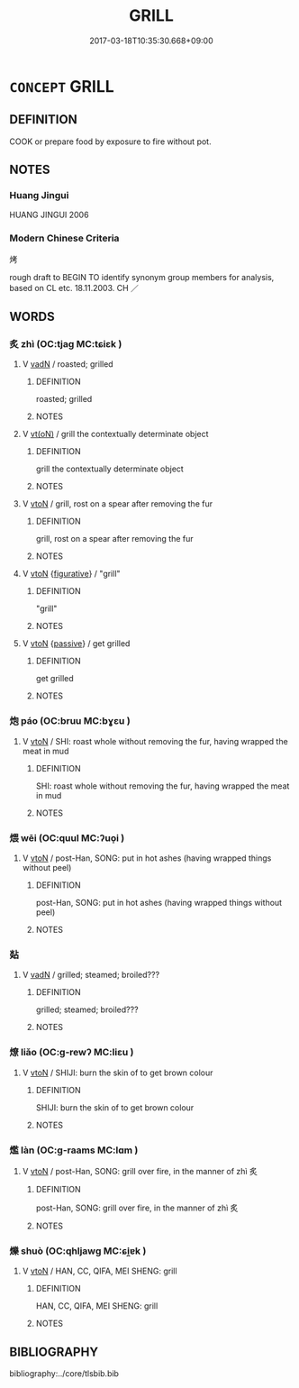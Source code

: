 # -*- mode: mandoku-tls-view -*-
#+TITLE: GRILL
#+DATE: 2017-03-18T10:35:30.668+09:00        
#+STARTUP: content
* =CONCEPT= GRILL
:PROPERTIES:
:CUSTOM_ID: uuid-9a909e97-b33d-4e8a-977d-8cfaec2a833d
:TR_ZH: 烤
:END:
** DEFINITION

COOK or prepare food by exposure to fire without pot.

** NOTES

*** Huang Jingui
HUANG JINGUI 2006

*** Modern Chinese Criteria
烤

rough draft to BEGIN TO identify synonym group members for analysis, based on CL etc. 18.11.2003. CH ／

** WORDS
   :PROPERTIES:
   :VISIBILITY: children
   :END:
*** 炙 zhì (OC:tjaɡ MC:tɕiɛk )
:PROPERTIES:
:CUSTOM_ID: uuid-25658ce2-b712-4511-88f4-bba38d9263d9
:Char+: 炙(86,4/8) 
:GY_IDS+: uuid-0b0b8794-ed33-4699-b476-e1c7c94201bb
:PY+: zhì     
:OC+: tjaɡ     
:MC+: tɕiɛk     
:END: 
**** V [[tls:syn-func::#uuid-fed035db-e7bd-4d23-bd05-9698b26e38f9][vadN]] / roasted; grilled
:PROPERTIES:
:CUSTOM_ID: uuid-f58e9573-b7e4-4a71-a39e-5c0ce426c317
:END:
****** DEFINITION

roasted; grilled

****** NOTES

**** V [[tls:syn-func::#uuid-e64a7a95-b54b-4c94-9d6d-f55dbf079701][vt(oN)]] / grill the contextually determinate object
:PROPERTIES:
:CUSTOM_ID: uuid-d65c1ceb-9581-48d7-9dfd-6eed6e6c8e1c
:WARRING-STATES-CURRENCY: 3
:END:
****** DEFINITION

grill the contextually determinate object

****** NOTES

**** V [[tls:syn-func::#uuid-fbfb2371-2537-4a99-a876-41b15ec2463c][vtoN]] / grill, rost on a spear after removing the fur
:PROPERTIES:
:CUSTOM_ID: uuid-ae1232c7-ae17-45c9-a3ff-d9490f3aa8e1
:WARRING-STATES-CURRENCY: 5
:END:
****** DEFINITION

grill, rost on a spear after removing the fur

****** NOTES

**** V [[tls:syn-func::#uuid-fbfb2371-2537-4a99-a876-41b15ec2463c][vtoN]] {[[tls:sem-feat::#uuid-2e48851c-928e-40f0-ae0d-2bf3eafeaa17][figurative]]} / "grill"
:PROPERTIES:
:CUSTOM_ID: uuid-3441a868-1ecb-4c93-bc13-ed38c3a54e54
:END:
****** DEFINITION

"grill"

****** NOTES

**** V [[tls:syn-func::#uuid-fbfb2371-2537-4a99-a876-41b15ec2463c][vtoN]] {[[tls:sem-feat::#uuid-988c2bcf-3cdd-4b9e-b8a4-615fe3f7f81e][passive]]} / get grilled
:PROPERTIES:
:CUSTOM_ID: uuid-e133492b-e642-41ff-97f7-b011d1a8a2a0
:WARRING-STATES-CURRENCY: 3
:END:
****** DEFINITION

get grilled

****** NOTES

*** 炮 páo (OC:bruu MC:bɣɛu )
:PROPERTIES:
:CUSTOM_ID: uuid-b07123bb-ccb7-4788-91f8-c6ef38dc6be9
:Char+: 炮(86,5/9) 
:GY_IDS+: uuid-6dbbeda0-599e-4ec2-aa79-780e890c4cf0
:PY+: páo     
:OC+: bruu     
:MC+: bɣɛu     
:END: 
**** V [[tls:syn-func::#uuid-fbfb2371-2537-4a99-a876-41b15ec2463c][vtoN]] / SHI: roast whole without removing the fur, having wrapped the meat in mud
:PROPERTIES:
:CUSTOM_ID: uuid-87513e53-81ff-4026-bcd0-d1d9fd721b9b
:WARRING-STATES-CURRENCY: 4
:END:
****** DEFINITION

SHI: roast whole without removing the fur, having wrapped the meat in mud

****** NOTES

*** 煨 wēi (OC:quul MC:ʔuo̝i )
:PROPERTIES:
:CUSTOM_ID: uuid-705ff746-9c97-4785-a878-5f6ba9e6ba95
:Char+: 煨(86,9/13) 
:GY_IDS+: uuid-2662b778-efa7-4241-aa05-a16cc9bdc22b
:PY+: wēi     
:OC+: quul     
:MC+: ʔuo̝i     
:END: 
**** V [[tls:syn-func::#uuid-fbfb2371-2537-4a99-a876-41b15ec2463c][vtoN]] / post-Han, SONG: put in hot ashes (having wrapped things without peel)
:PROPERTIES:
:CUSTOM_ID: uuid-1679eeae-defa-4c45-8276-d564c3efeb70
:WARRING-STATES-CURRENCY: 0
:END:
****** DEFINITION

post-Han, SONG: put in hot ashes (having wrapped things without peel)

****** NOTES

*** 煔 
:PROPERTIES:
:CUSTOM_ID: uuid-df0ddc87-e2c5-4fd2-ba44-64358587b73b
:Char+: 煔(86,9/13) 
:END: 
**** V [[tls:syn-func::#uuid-fed035db-e7bd-4d23-bd05-9698b26e38f9][vadN]] / grilled; steamed; broiled???
:PROPERTIES:
:CUSTOM_ID: uuid-d812fa75-5191-4ecc-9bbf-c41112381c43
:END:
****** DEFINITION

grilled; steamed; broiled???

****** NOTES

*** 燎 liǎo (OC:ɡ-rewʔ MC:liɛu )
:PROPERTIES:
:CUSTOM_ID: uuid-28e1a3e4-07eb-44d0-afce-3ed269732b62
:Char+: 燎(86,12/16) 
:GY_IDS+: uuid-34428a10-4e4c-429b-8a4f-bf7fea38a792
:PY+: liǎo     
:OC+: ɡ-rewʔ     
:MC+: liɛu     
:END: 
**** V [[tls:syn-func::#uuid-fbfb2371-2537-4a99-a876-41b15ec2463c][vtoN]] / SHIJI: burn the skin of to get brown colour
:PROPERTIES:
:CUSTOM_ID: uuid-3e1e9396-89e2-495d-b6f8-97f68afc695a
:WARRING-STATES-CURRENCY: 2
:END:
****** DEFINITION

SHIJI: burn the skin of to get brown colour

****** NOTES

*** 爁 làn (OC:ɡ-raams MC:lɑm )
:PROPERTIES:
:CUSTOM_ID: uuid-eaa8136b-6051-4708-9d81-a4b9e7bb48f7
:Char+: 爁(86,14/18) 
:GY_IDS+: uuid-1cd5cd8c-3a4b-43cc-a057-e1c879f03549
:PY+: làn     
:OC+: ɡ-raams     
:MC+: lɑm     
:END: 
**** V [[tls:syn-func::#uuid-fbfb2371-2537-4a99-a876-41b15ec2463c][vtoN]] / post-Han, SONG: grill over fire, in the manner of zhì 炙
:PROPERTIES:
:CUSTOM_ID: uuid-5d1a59c6-6612-4e20-b26b-f52dc28a6604
:WARRING-STATES-CURRENCY: 0
:END:
****** DEFINITION

post-Han, SONG: grill over fire, in the manner of zhì 炙

****** NOTES

*** 爍 shuò (OC:qhljawɡ MC:ɕi̯ɐk )
:PROPERTIES:
:CUSTOM_ID: uuid-9edfb749-8a31-4d7f-a7d7-267df69cba9d
:Char+: 爍(86,15/19) 
:GY_IDS+: uuid-321b8a18-ebcc-4316-b6d5-fb4b6ee6d897
:PY+: shuò     
:OC+: qhljawɡ     
:MC+: ɕi̯ɐk     
:END: 
**** V [[tls:syn-func::#uuid-fbfb2371-2537-4a99-a876-41b15ec2463c][vtoN]] / HAN, CC, QIFA, MEI SHENG: grill
:PROPERTIES:
:CUSTOM_ID: uuid-420fee3a-f386-4dc5-ad7c-b717ec9cb440
:WARRING-STATES-CURRENCY: 2
:END:
****** DEFINITION

HAN, CC, QIFA, MEI SHENG: grill

****** NOTES

** BIBLIOGRAPHY
bibliography:../core/tlsbib.bib

